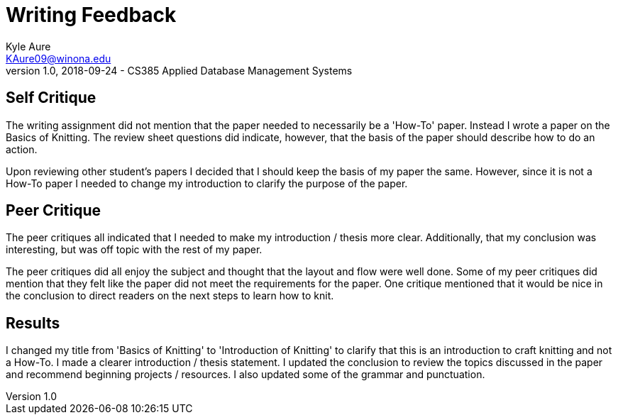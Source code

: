= Writing Feedback
Kyle Aure <KAure09@winona.edu>
v1.0, 2018-09-24 - CS385 Applied Database Management Systems
:RepoURL: https://github.com/KyleAure/WSURochester
:AuthorURL: https://github.com/KyleAure
:DirURL: {RepoURL}/CS385

== Self Critique
The writing assignment did not mention that the paper needed to necessarily be a 'How-To' paper.
Instead I wrote a paper on the Basics of Knitting.
The review sheet questions did indicate, however, that the basis of the paper should describe how to do an action.

Upon reviewing other student's papers I decided that I should keep the basis of my paper the same.
However, since it is not a How-To paper I needed to change my introduction to clarify the purpose of the paper.

== Peer Critique
The peer critiques all indicated that I needed to make my introduction / thesis more clear.
Additionally, that my conclusion was interesting, but was off topic with the rest of my paper.

The peer critiques did all enjoy the subject and thought that the layout and flow were well done.
Some of my peer critiques did mention that they felt like the paper did not meet the requirements for the paper.
One critique mentioned that it would be nice in the conclusion to direct readers on the next steps to learn how to knit.

== Results
I changed my title from 'Basics of Knitting' to 'Introduction of Knitting' to clarify that this is an introduction to craft knitting and not a How-To.
I made a clearer introduction / thesis statement.
I updated the conclusion to review the topics discussed in the paper and recommend beginning projects / resources.
I also updated some of the grammar and punctuation.
